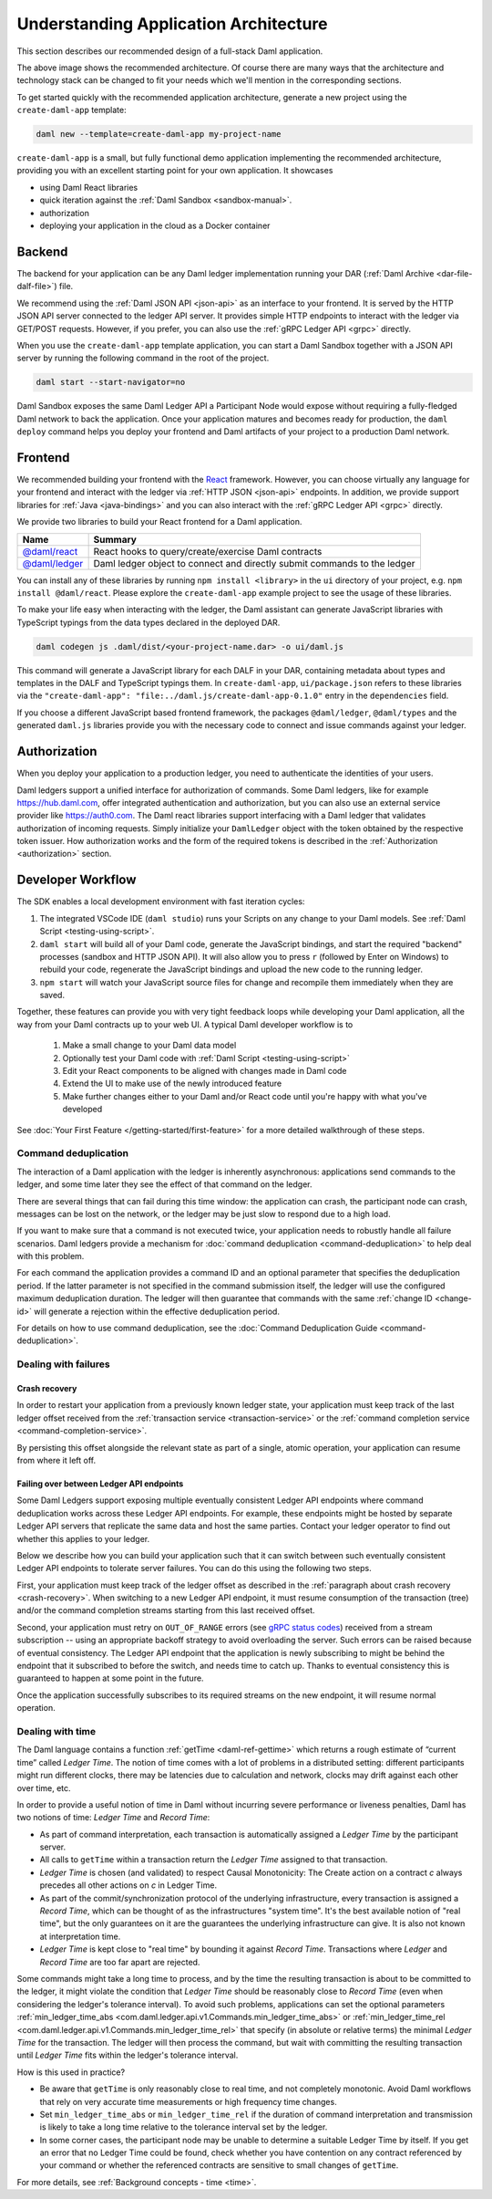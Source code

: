 .. Copyright (c) 2022 Digital Asset (Switzerland) GmbH and/or its affiliates. All rights reserved.
.. SPDX-License-Identifier: Apache-2.0

.. _recommended-architecture:

Understanding Application Architecture
######################################

This section describes our recommended design of a full-stack Daml application.

.. image:: ./recommended_architecture.svg

The above image shows the recommended architecture. Of course there are many ways that the architecture and technology 
stack can be changed to fit your needs which we'll mention in the corresponding sections.

To get started quickly with the recommended application architecture, generate a new project using the ``create-daml-app`` template:

.. code-block:: bash

  daml new --template=create-daml-app my-project-name

``create-daml-app`` is a small, but fully functional demo application implementing the recommended
architecture, providing you with an excellent starting point for your own application. It showcases

- using Daml React libraries
- quick iteration against the :ref:`Daml Sandbox <sandbox-manual>`.
- authorization
- deploying your application in the cloud as a Docker container

Backend
*******
The backend for your application can be any Daml ledger implementation running your DAR
(:ref:`Daml Archive <dar-file-dalf-file>`) file.

We recommend using the :ref:`Daml JSON API <json-api>` as an interface to your frontend. It is
served by the HTTP JSON API server connected to the ledger API server. It provides simple HTTP
endpoints to interact with the ledger via GET/POST requests. However, if you prefer, you can also
use the :ref:`gRPC Ledger API <grpc>` directly.

When you use the ``create-daml-app`` template application, you can start a Daml Sandbox together
with a JSON API server by running the following command in the root of the project.

.. code-block:: bash

  daml start --start-navigator=no

Daml Sandbox exposes the same Daml Ledger API a Participant Node would
expose without requiring a fully-fledged Daml network to back the application. Once your
application matures and becomes ready for production, the ``daml deploy`` command helps you deploy
your frontend and Daml artifacts of your project to a production Daml network.

Frontend
********

We recommended building your frontend with the `React <https://reactjs.org>`_ framework. However,
you can choose virtually any language for your frontend and interact with the ledger via
:ref:`HTTP JSON <json-api>` endpoints. In addition, we provide support libraries for
:ref:`Java <java-bindings>` and you can also interact with the :ref:`gRPC Ledger API <grpc>` directly.


We provide two libraries to build your React frontend for a Daml application.

+--------------------------------------------------------------+--------------------------------------------------------------------------+
| Name                                                         | Summary                                                                  |
+==============================================================+==========================================================================+
| `@daml/react <https://www.npmjs.com/package/@daml/react>`_   | React hooks to query/create/exercise Daml contracts                      |
+--------------------------------------------------------------+--------------------------------------------------------------------------+
| `@daml/ledger <https://www.npmjs.com/package/@daml/ledger>`_ | Daml ledger object to connect and directly submit commands to the ledger |
+--------------------------------------------------------------+--------------------------------------------------------------------------+

You can install any of these libraries by running ``npm install <library>`` in the ``ui`` directory of
your project, e.g. ``npm install @daml/react``. Please explore the ``create-daml-app`` example project
to see the usage of these libraries.

To make your life easy when interacting with the ledger, the Daml assistant can generate JavaScript
libraries with TypeScript typings from the data types declared in the deployed DAR.

.. code-block:: bash

  daml codegen js .daml/dist/<your-project-name.dar> -o ui/daml.js

This command will generate a JavaScript library for each DALF in your DAR, containing metadata about
types and templates in the DALF and TypeScript typings them. In ``create-daml-app``, ``ui/package.json`` refers to these
libraries via the ``"create-daml-app": "file:../daml.js/create-daml-app-0.1.0"`` entry in the
``dependencies`` field.

If you choose a different JavaScript based frontend framework, the packages ``@daml/ledger``,
``@daml/types`` and the generated ``daml.js`` libraries provide you with the necessary code to
connect and issue commands against your ledger.

Authorization
*************

When you deploy your application to a production ledger, you need to authenticate the identities of
your users.

Daml ledgers support a unified interface for authorization of commands. Some Daml ledgers, like for
example https://hub.daml.com, offer integrated authentication and authorization, but you can also
use an external service provider like https://auth0.com. The Daml react libraries support interfacing
with a Daml ledger that validates authorization of incoming requests. Simply initialize your
``DamlLedger`` object with the token obtained by the respective token issuer. How authorization works and the
form of the required tokens is described in the :ref:`Authorization <authorization>` section.

Developer Workflow
******************

The SDK enables a local development environment with fast iteration cycles:

1. The integrated VSCode IDE (``daml studio``) runs your Scripts on any change to your Daml models. See :ref:`Daml Script <testing-using-script>`.
#. ``daml start`` will build all of your Daml code, generate the JavaScript bindings, and start the required "backend" processes (sandbox and HTTP JSON API). It will also allow you to press ``r`` (followed by Enter on Windows) to rebuild your code, regenerate the JavaScript bindings and upload the new code to the running ledger.
#. ``npm start`` will watch your JavaScript source files for change and recompile them immediately when they are saved.

Together, these features can provide you with very tight feedback loops while developing your Daml application, all the way from your Daml contracts up to your web UI. A typical Daml developer workflow is to

  1. Make a small change to your Daml data model
  #. Optionally test your Daml code with :ref:`Daml Script <testing-using-script>`
  #. Edit your React components to be aligned with changes made in Daml code
  #. Extend the UI to make use of the newly introduced feature
  #. Make further changes either to your Daml and/or React code until you're happy with what you've developed

.. image:: ./developer_workflow.svg

See :doc:`Your First Feature </getting-started/first-feature>` for a more detailed walkthrough of these steps.

Command deduplication
=====================

The interaction of a Daml application with the ledger is inherently asynchronous: applications send commands to the ledger, and some time later they see the effect of that command on the ledger.

There are several things that can fail during this time window: the application can crash, the participant node can crash, messages can be lost on the network, or the ledger may be just slow to respond due to a high load.

If you want to make sure that a command is not executed twice, your application needs to robustly handle all failure scenarios.
Daml ledgers provide a mechanism for :doc:`command deduplication <command-deduplication>` to help deal with this problem.

For each command the application provides a command ID and an optional parameter that specifies the deduplication period.
If the latter parameter is not specified in the command submission itself, the ledger will use the configured maximum deduplication duration.
The ledger will then guarantee that commands with the same :ref:`change ID <change-id>` will generate a rejection within the effective deduplication period.

For details on how to use command deduplication, see the :doc:`Command Deduplication Guide <command-deduplication>`.


.. _dealing-with-failures:

Dealing with failures
=====================

.. _crash-recovery:

Crash recovery
--------------

In order to restart your application from a previously known ledger state,
your application must keep track of the last ledger offset received
from the :ref:`transaction service <transaction-service>` or the
:ref:`command completion service <command-completion-service>`.

By persisting this offset alongside the relevant state as part of a single,
atomic operation, your application can resume from where it left off.

.. _failing-over-between-ledger-api-endpoints:

Failing over between Ledger API endpoints
-----------------------------------------

Some Daml Ledgers support exposing multiple eventually consistent Ledger API
endpoints where command deduplication works across these Ledger API endpoints.
For example, these endpoints might be hosted by separate Ledger API servers
that replicate the same data and host the same parties. Contact your ledger
operator to find out whether this applies to your ledger.

Below we describe how you can build your application such that it can switch
between such eventually consistent Ledger API endpoints to tolerate server
failures. You can do this using the following two steps.

First, your application must keep track of the ledger offset as described in the
:ref:`paragraph about crash recovery <crash-recovery>`. When switching to a new
Ledger API endpoint, it must resume consumption of the transaction (tree)
and/or the command completion streams starting from this last received
offset.

Second, your application must retry on ``OUT_OF_RANGE`` errors (see
`gRPC status codes <https://grpc.github.io/grpc/core/md_doc_statuscodes.html>`_)
received from a stream subscription -- using an appropriate backoff strategy
to avoid overloading the server. Such errors can be raised because of eventual
consistency. The Ledger API endpoint that the application is newly subscribing
to might be behind the endpoint that it subscribed to before the switch, and
needs time to catch up. Thanks to eventual consistency this is guaranteed to
happen at some point in the future.

Once the application successfully subscribes to its required streams on the
new endpoint, it will resume normal operation.


.. _dealing-with-time:

Dealing with time
=================

The Daml language contains a function :ref:`getTime <daml-ref-gettime>` which returns a rough estimate of “current time” called *Ledger Time*. The notion of time comes with a lot of problems in a distributed setting: different participants might run different clocks, there may be latencies due to calculation and network, clocks may drift against each other over time, etc.

In order to provide a useful notion of time in Daml without incurring severe performance or liveness penalties, Daml has two notions of time: *Ledger Time* and *Record Time*:

- As part of command interpretation, each transaction is automatically assigned a *Ledger Time* by the participant server.
- All calls to ``getTime`` within a transaction return the *Ledger Time* assigned to that transaction.
- *Ledger Time* is chosen (and validated) to respect Causal Monotonicity: The Create action on a contract *c* always precedes all other actions on *c* in Ledger Time.
- As part of the commit/synchronization protocol of the underlying infrastructure, every transaction is assigned a *Record Time*, which can be thought of as the infrastructures "system time". It's the best available notion of "real time", but the only guarantees on it are the guarantees the underlying infrastructure can give. It is also not known at interpretation time.
- *Ledger Time* is kept close to "real time" by bounding it against *Record Time*. Transactions where *Ledger* and *Record Time* are too far apart are rejected.

Some commands might take a long time to process, and by the time the resulting transaction is about to be committed to the ledger, it might violate the condition that *Ledger Time* should  be reasonably close to *Record Time* (even when considering the ledger's tolerance interval). To avoid such problems, applications can set the optional parameters :ref:`min_ledger_time_abs <com.daml.ledger.api.v1.Commands.min_ledger_time_abs>` or :ref:`min_ledger_time_rel <com.daml.ledger.api.v1.Commands.min_ledger_time_rel>` that specify (in absolute or relative terms) the minimal *Ledger Time* for the transaction. The ledger will then process the command, but wait with committing the resulting transaction until *Ledger Time* fits within the ledger's tolerance interval.

How is this used in practice?

- Be aware that ``getTime`` is only reasonably close to real time, and not completely monotonic. Avoid Daml workflows that rely on very accurate time measurements or high frequency time changes.
- Set ``min_ledger_time_abs`` or ``min_ledger_time_rel`` if the duration of command interpretation and transmission is likely to take a long time relative to the tolerance interval set by the ledger.
- In some corner cases, the participant node may be unable to determine a suitable Ledger Time by itself. If you get an error that no Ledger Time could be found, check whether you have contention on any contract referenced by your command or whether the referenced contracts are sensitive to small changes of ``getTime``.

For more details, see :ref:`Background concepts - time <time>`.
